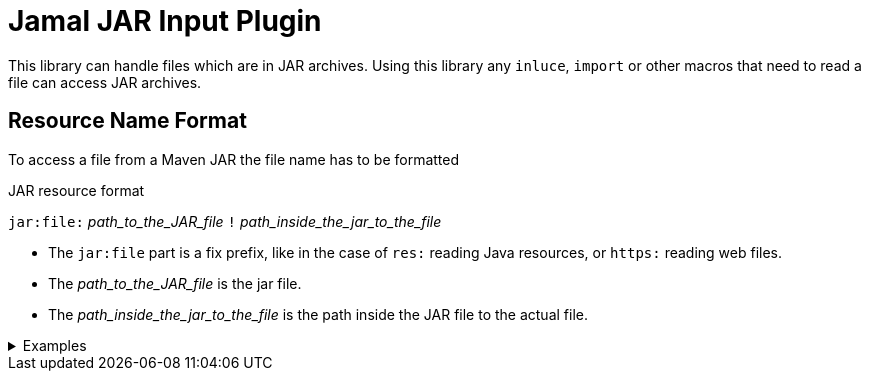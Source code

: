 = Jamal JAR Input Plugin

This library can handle files which are in JAR archives.
Using this library any `inluce`, `import` or other macros that need to read a file can access JAR archives.

== Resource Name Format

To access a file from a Maven JAR the file name has to be formatted

.JAR resource format
****
`jar:file:` __path_to_the_JAR_file__ `!` __path_inside_the_jar_to_the_file__
****

* The `jar:file` part is a fix prefix, like in the case of `res:` reading Java resources, or `https:` reading web files.

* The __path_to_the_JAR_file__  is the jar file.

* The __path_inside_the_jar_to_the_file__ is the path inside the JAR file to the actual file.

.Examples
[%collapsible]
====
****
Example:

[source]
----
{@include [verbatim] jar:file://C:/Users/PincoPalino/myJar.jar!/Bing.txt}
----
====
